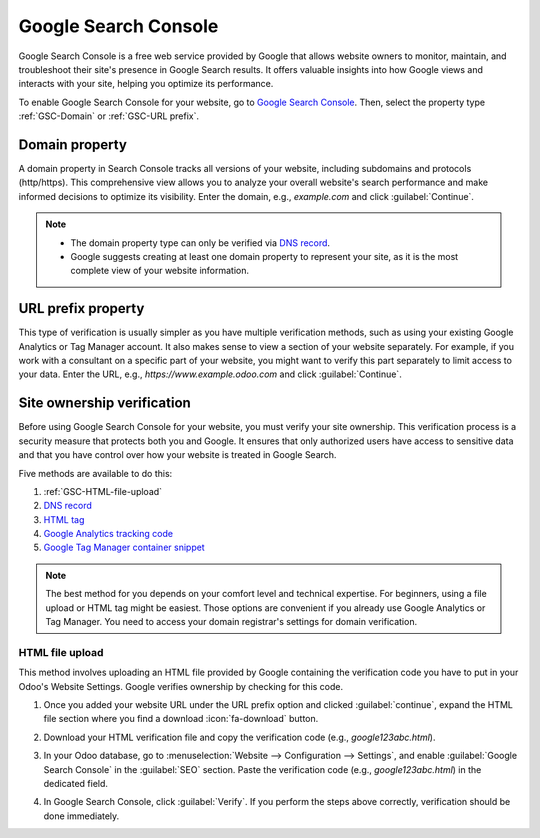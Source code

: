 =====================
Google Search Console
=====================

Google Search Console is a free web service provided by Google that allows website owners to
monitor, maintain, and troubleshoot their site's presence in Google Search results. It offers
valuable insights into how Google views and interacts with your site, helping you optimize its
performance.

To enable Google Search Console for your website, go to `Google Search Console
<https://search.google.com/search-console/welcome>`_. Then, select the property type
:ref:`GSC-Domain` or :ref:`GSC-URL prefix`.

.. image:: google_search_console/add-domain-or-url-prefix.png
   :alt: Google Search Console domain or URL prefix

.. _GSC-Domain:

Domain property
===============

A domain property in Search Console tracks all versions of your website, including subdomains and
protocols (http/https). This comprehensive view allows you to analyze your overall website's search
performance and make informed decisions to optimize its visibility. Enter the domain, e.g.,
`example.com` and click :guilabel:`Continue`.

.. note::
   - The domain property type can only be verified via
     `DNS record <https://support.google.com/webmasters/answer/9008080?hl=en#domain_name_verification&zippy=%2Chtml-tag>`_.
   - Google suggests creating at least one domain property to represent your site, as it is the most
     complete view of your website information.

.. _GSC-URL prefix:

URL prefix property
===================

This type of verification is usually simpler as you have multiple verification methods, such as
using your existing Google Analytics or Tag Manager account. It also makes sense to view a section
of your website separately. For example, if you work with a consultant on a specific part of your
website, you might want to verify this part separately to limit access to your data. Enter the URL,
e.g., `https://www.example.odoo.com` and click :guilabel:`Continue`.


Site ownership verification
===========================

Before using Google Search Console for your website, you must verify your site ownership. This
verification process is a security measure that protects both you and Google. It ensures that only
authorized users have access to sensitive data and that you have control over how your website is
treated in Google Search.

Five methods are available to do this:

.. _website/google-search-console:

#. :ref:`GSC-HTML-file-upload`
#. `DNS record <https://support.google.com/webmasters/answer/9008080?hl=en#domain_name_verification&zippy=%2Chtml-tag>`_
#. `HTML tag <https://support.google.com/webmasters/answer/9008080?hl=en#meta_tag_verification&zippy=%2Chtml-tag>`_
#. `Google Analytics tracking code <https://support.google.com/webmasters/answer/9008080?hl=en#google_analytics_verification>`_
#. `Google Tag Manager container snippet <https://support.google.com/webmasters/answer/9008080?hl=en#google_tag_manager_verification>`_

.. note::
   The best method for you depends on your comfort level and technical expertise. For beginners,
   using a file upload or HTML tag might be easiest. Those options are convenient if you already use
   Google Analytics or Tag Manager. You need to access your domain registrar's settings for domain
   verification.

.. _GSC-HTML-file-upload:

HTML file upload
----------------

This method involves uploading an HTML file provided by Google containing the verification code you
have to put in your Odoo's Website Settings. Google verifies ownership by checking for this code.

#. Once you added your website URL under the URL prefix option and clicked :guilabel:`continue`,
   expand the HTML file section where you find a download :icon:`fa-download` button.

   .. image:: google_search_console/html-file-download.png
      :alt: HTML file download

#. Download your HTML verification file and copy the verification code (e.g., `google123abc.html`).

   .. image:: google_search_console/open-copy-html-file.png
      :alt: Open and copy html file

#. In your Odoo database, go to :menuselection:`Website --> Configuration --> Settings`,
   and enable :guilabel:`Google Search Console` in the :guilabel:`SEO` section. Paste the
   verification code (e.g., `google123abc.html`) in the dedicated field.

   .. image:: google_search_console/paste-html-code-settings.png
      :alt: Paste html code in Odoo

#. In Google Search Console, click :guilabel:`Verify`. If you perform the steps above correctly,
   verification should be done immediately.

.. seealso::
   :doc:`domain_names`
